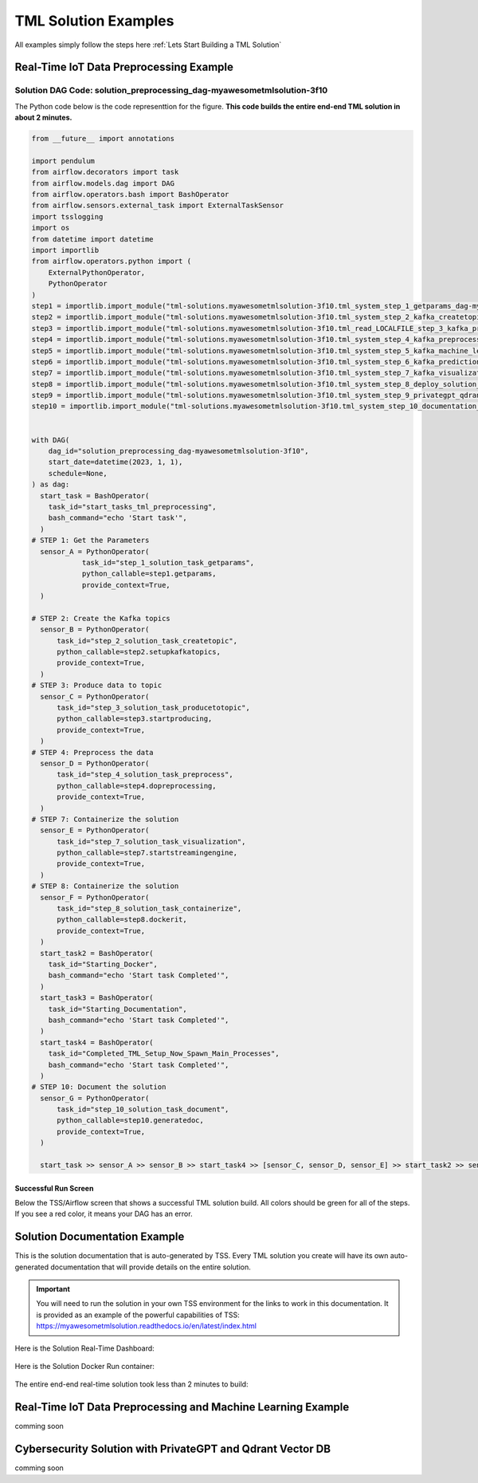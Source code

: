TML Solution Examples
======================

All examples simply follow the steps here :ref:`Lets Start Building a TML Solution`

Real-Time IoT Data Preprocessing Example
----------------------

.. figure:: soldags1.png
   :scale: 70%

Solution DAG Code: solution_preprocessing_dag-myawesometmlsolution-3f10
^^^^^^^^^^^^^^^^^^^^^^^^^^^^^^^^^

The Python code below is the code representtion for the figure.  **This code builds the entire end-end TML solution in about 2 minutes.**

.. code-block:: PYTHON

      from __future__ import annotations
      
      import pendulum
      from airflow.decorators import task
      from airflow.models.dag import DAG
      from airflow.operators.bash import BashOperator
      from airflow.sensors.external_task import ExternalTaskSensor 
      import tsslogging
      import os
      from datetime import datetime
      import importlib
      from airflow.operators.python import (
          ExternalPythonOperator,
          PythonOperator
      )
      step1 = importlib.import_module("tml-solutions.myawesometmlsolution-3f10.tml_system_step_1_getparams_dag-myawesometmlsolution-3f10")
      step2 = importlib.import_module("tml-solutions.myawesometmlsolution-3f10.tml_system_step_2_kafka_createtopic_dag-myawesometmlsolution-3f10")
      step3 = importlib.import_module("tml-solutions.myawesometmlsolution-3f10.tml_read_LOCALFILE_step_3_kafka_producetotopic_dag-myawesometmlsolution-3f10")
      step4 = importlib.import_module("tml-solutions.myawesometmlsolution-3f10.tml_system_step_4_kafka_preprocess_dag-myawesometmlsolution-3f10")
      step5 = importlib.import_module("tml-solutions.myawesometmlsolution-3f10.tml_system_step_5_kafka_machine_learning_dag-myawesometmlsolution-3f10")
      step6 = importlib.import_module("tml-solutions.myawesometmlsolution-3f10.tml_system_step_6_kafka_predictions_dag-myawesometmlsolution-3f10")
      step7 = importlib.import_module("tml-solutions.myawesometmlsolution-3f10.tml_system_step_7_kafka_visualization_dag-myawesometmlsolution-3f10")
      step8 = importlib.import_module("tml-solutions.myawesometmlsolution-3f10.tml_system_step_8_deploy_solution_to_docker_dag-myawesometmlsolution-3f10")
      step9 = importlib.import_module("tml-solutions.myawesometmlsolution-3f10.tml_system_step_9_privategpt_qdrant_dag-myawesometmlsolution-3f10")
      step10 = importlib.import_module("tml-solutions.myawesometmlsolution-3f10.tml_system_step_10_documentation_dag-myawesometmlsolution-3f10")
      
      
      with DAG(
          dag_id="solution_preprocessing_dag-myawesometmlsolution-3f10",
          start_date=datetime(2023, 1, 1),
          schedule=None,
      ) as dag:
        start_task = BashOperator(
          task_id="start_tasks_tml_preprocessing",
          bash_command="echo 'Start task'",
        )
      # STEP 1: Get the Parameters
        sensor_A = PythonOperator(
                  task_id="step_1_solution_task_getparams",
                  python_callable=step1.getparams,
                  provide_context=True,
        )
      
      # STEP 2: Create the Kafka topics
        sensor_B = PythonOperator(
            task_id="step_2_solution_task_createtopic",
            python_callable=step2.setupkafkatopics,
            provide_context=True,
        )
      # STEP 3: Produce data to topic        
        sensor_C = PythonOperator(
            task_id="step_3_solution_task_producetotopic",
            python_callable=step3.startproducing,
            provide_context=True,
        )
      # STEP 4: Preprocess the data        
        sensor_D = PythonOperator(
            task_id="step_4_solution_task_preprocess",
            python_callable=step4.dopreprocessing,
            provide_context=True,
        )
      # STEP 7: Containerize the solution     
        sensor_E = PythonOperator(
            task_id="step_7_solution_task_visualization",
            python_callable=step7.startstreamingengine,
            provide_context=True,
        )
      # STEP 8: Containerize the solution        
        sensor_F = PythonOperator(
            task_id="step_8_solution_task_containerize",
            python_callable=step8.dockerit,
            provide_context=True,      
        )
        start_task2 = BashOperator(
          task_id="Starting_Docker",
          bash_command="echo 'Start task Completed'",
        )    
        start_task3 = BashOperator(
          task_id="Starting_Documentation",
          bash_command="echo 'Start task Completed'",
        )
        start_task4 = BashOperator(
          task_id="Completed_TML_Setup_Now_Spawn_Main_Processes",
          bash_command="echo 'Start task Completed'",
        )
      # STEP 10: Document the solution
        sensor_G = PythonOperator(
            task_id="step_10_solution_task_document",
            python_callable=step10.generatedoc,
            provide_context=True,      
        )
      
        start_task >> sensor_A >> sensor_B >> start_task4 >> [sensor_C, sensor_D, sensor_E] >> start_task2 >> sensor_F >> start_task3  >> sensor_G

Successful Run Screen
"""""""""""""""""""""""

Below the TSS/Airflow screen that shows a successful TML solution build.  All colors should be green for all of the steps.  If you see a red color, it means your DAG has an error.

.. figure:: run1.png
   :scale: 70%

Solution Documentation Example
---------------------------
This is the solution documentation that is auto-generated by TSS.  Every TML solution you create will have its own auto-generated documentation that will provide details on the entire solution.

.. figure:: sp1.png
   :scale: 60%

.. important::
   You will need to run the solution in your own TSS environment for the links to work in this documentation.  It is provided as an example of the powerful capabilities of TSS: https://myawesometmlsolution.readthedocs.io/en/latest/index.html

Here is the Solution Real-Time Dashboard:

.. figure:: sp4.png
   :scale: 60%

Here is the Solution Docker Run container:

.. figure:: sp6.png
   :scale: 60%

The entire end-end real-time solution took less than 2 minutes to build:

.. figure:: sp7.png
   :scale: 60%

Real-Time IoT Data Preprocessing and Machine Learning Example 
-----------------------------

comming soon

Cybersecurity Solution with PrivateGPT and Qdrant Vector DB
-------------------------------------

comming soon
